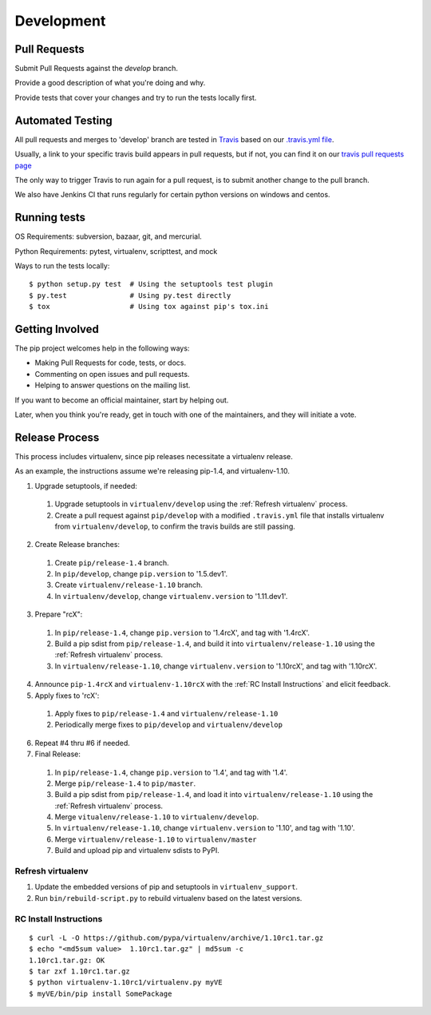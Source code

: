 ===========
Development
===========

Pull Requests
=============

Submit Pull Requests against the `develop` branch.

Provide a good description of what you're doing and why.

Provide tests that cover your changes and try to run the tests locally first.

Automated Testing
=================

All pull requests and merges to 'develop' branch are tested in `Travis <https://travis-ci.org/>`_
based on our `.travis.yml file <https://github.com/pypa/pip/blob/develop/.travis.yml>`_.

Usually, a link to your specific travis build appears in pull requests, but if not,
you can find it on our `travis pull requests page <https://travis-ci.org/pypa/pip/pull_requests>`_

The only way to trigger Travis to run again for a pull request, is to submit another change to the pull branch.

We also have Jenkins CI that runs regularly for certain python versions on windows and centos.

Running tests
=============

OS Requirements: subversion, bazaar, git, and mercurial.

Python Requirements: pytest, virtualenv, scripttest, and mock

Ways to run the tests locally:

::

 $ python setup.py test  # Using the setuptools test plugin
 $ py.test               # Using py.test directly
 $ tox                   # Using tox against pip's tox.ini


Getting Involved
================

The pip project welcomes help in the following ways:

- Making Pull Requests for code, tests, or docs.
- Commenting on open issues and pull requests.
- Helping to answer questions on the mailing list.

If you want to become an official maintainer, start by helping out.

Later, when you think you're ready, get in touch with one of the maintainers,
and they will initiate a vote.

Release Process
===============

This process includes virtualenv, since pip releases necessitate a virtualenv release.

As an example, the instructions assume we're releasing pip-1.4, and virtualenv-1.10.

1. Upgrade setuptools, if needed:

 #. Upgrade setuptools in ``virtualenv/develop`` using the :ref:`Refresh virtualenv` process.
 #. Create a pull request against ``pip/develop`` with a modified ``.travis.yml`` file that installs virtualenv from ``virtualenv/develop``, to confirm the travis builds are still passing.

2. Create Release branches:

 #. Create ``pip/release-1.4`` branch.
 #. In ``pip/develop``, change ``pip.version`` to '1.5.dev1'.
 #. Create ``virtualenv/release-1.10`` branch.
 #. In ``virtualenv/develop``, change ``virtualenv.version`` to '1.11.dev1'.

3. Prepare "rcX":

 #. In ``pip/release-1.4``, change ``pip.version`` to '1.4rcX', and tag with '1.4rcX'.
 #. Build a pip sdist from ``pip/release-1.4``, and build it into ``virtualenv/release-1.10`` using the :ref:`Refresh virtualenv` process.
 #. In ``virtualenv/release-1.10``, change ``virtualenv.version`` to '1.10rcX', and tag with '1.10rcX'.

4. Announce ``pip-1.4rcX`` and ``virtualenv-1.10rcX`` with the :ref:`RC Install Instructions` and elicit feedback.

5. Apply fixes to 'rcX':

 #. Apply fixes to ``pip/release-1.4`` and ``virtualenv/release-1.10``
 #. Periodically merge fixes to ``pip/develop`` and ``virtualenv/develop``

6. Repeat #4 thru #6 if needed.

7. Final Release:

 #. In ``pip/release-1.4``, change ``pip.version`` to '1.4', and tag with '1.4'.
 #. Merge ``pip/release-1.4`` to ``pip/master``.
 #. Build a pip sdist from ``pip/release-1.4``, and load it into ``virtualenv/release-1.10`` using the :ref:`Refresh virtualenv` process.
 #. Merge ``vitualenv/release-1.10`` to ``virtualenv/develop``.
 #. In ``virtualenv/release-1.10``, change ``virtualenv.version`` to '1.10', and tag with '1.10'.
 #. Merge ``virtualenv/release-1.10`` to ``virtualenv/master``
 #. Build and upload pip and virtualenv sdists to PyPI.

.. _`Refresh virtualenv`:

Refresh virtualenv
++++++++++++++++++

#. Update the embedded versions of pip and setuptools in ``virtualenv_support``.
#. Run ``bin/rebuild-script.py`` to rebuild virtualenv based on the latest versions.


.. _`RC Install Instructions`:

RC Install Instructions
+++++++++++++++++++++++

::

 $ curl -L -O https://github.com/pypa/virtualenv/archive/1.10rc1.tar.gz
 $ echo "<md5sum value>  1.10rc1.tar.gz" | md5sum -c
 1.10rc1.tar.gz: OK
 $ tar zxf 1.10rc1.tar.gz
 $ python virtualenv-1.10rc1/virtualenv.py myVE
 $ myVE/bin/pip install SomePackage

